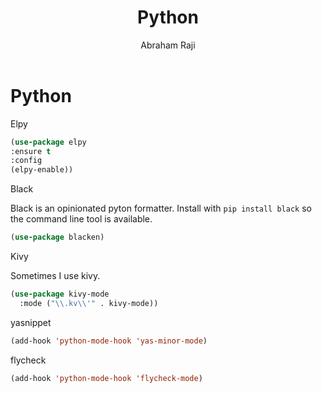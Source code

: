 #+TITLE: Python
#+AUTHOR: Abraham Raji
#+EMAIL: abrahamraji99@gmail.com
#+STARTUP: overview
#+CREATOR: avronr
#+LANGUAGE: en
#+OPTIONS: num:nil

* Python
**** Elpy
#+BEGIN_SRC emacs-lisp
(use-package elpy
:ensure t
:config
(elpy-enable))
#+END_SRC
**** Black 
Black is an opinionated pyton formatter. Install with =pip install black= so the
 command line tool is available.
#+BEGIN_SRC emacs-lisp
  (use-package blacken)
#+END_SRC
**** Kivy
Sometimes I use kivy.
#+BEGIN_SRC emacs-lisp
  (use-package kivy-mode
    :mode ("\\.kv\\'" . kivy-mode))
#+END_SRC
**** yasnippet
#+BEGIN_SRC emacs-lisp
  (add-hook 'python-mode-hook 'yas-minor-mode)
#+END_SRC

**** flycheck
#+BEGIN_SRC emacs-lisp
  (add-hook 'python-mode-hook 'flycheck-mode)
#+END_SRC
